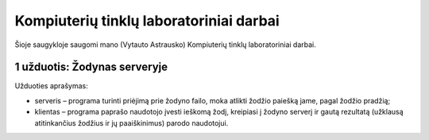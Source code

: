 ========================================
Kompiuterių tinklų laboratoriniai darbai
========================================

Šioje saugykloje saugomi mano (Vytauto Astrausko) Kompiuterių tinklų
laboratoriniai darbai.

1 užduotis: Žodynas serveryje
=============================

Užduoties aprašymas:

+   serveris – programa turinti priėjimą prie žodyno failo, moka atlikti
    žodžio paiešką jame, pagal žodžio pradžią;
+   klientas – programa paprašo naudotojo įvesti ieškomą žodį, kreipiasi
    į žodyno serverį ir gautą rezultatą (užklausą atitinkančius
    žodžius ir jų paaiškinimus) parodo naudotojui.
